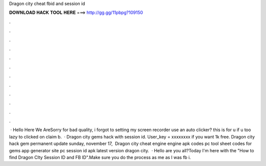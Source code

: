 Dragon city cheat fbid and session id

𝐃𝐎𝐖𝐍𝐋𝐎𝐀𝐃 𝐇𝐀𝐂𝐊 𝐓𝐎𝐎𝐋 𝐇𝐄𝐑𝐄 ===> http://gg.gg/11pbpg?109150

.

.

.

.

.

.

.

.

.

.

.

.

 · Hello Here We AreSorry for bad quality, i forgot to setting my screen recorder  use an auto clicker? this is for u if u too lazy to clicked on claim b.  · Dragon city gems hack with session id. User_key = xxxxxxxx if you want 1k free. Dragon city hack gem permanent update sunday, ‎november ‎17, ‎ Dragon city cheat engine engine apk codes pc tool sheet codes for gems app generator site pc session id apk latest version dragon city.  · Hello  are you all?Today I'm here with the "How to find Dragon CIty Session ID and FB ID".Make sure you do the process as me as I was  fb i.